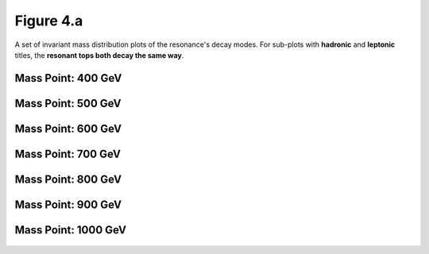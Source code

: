 .. _figure_4a:

Figure 4.a
----------

A set of invariant mass distribution plots of the resonance's decay modes. 
For sub-plots with **hadronic** and **leptonic** titles, the **resonant tops both decay the same way**.

Mass Point: 400 GeV
^^^^^^^^^^^^^^^^^^^

.. figure:: ./Mass.400.GeV/Figure.4.a.png
   :align: center

Mass Point: 500 GeV
^^^^^^^^^^^^^^^^^^^

.. figure:: ./Mass.500.GeV/Figure.4.a.png
   :align: center

Mass Point: 600 GeV
^^^^^^^^^^^^^^^^^^^

.. figure:: ./Mass.600.GeV/Figure.4.a.png
   :align: center

Mass Point: 700 GeV
^^^^^^^^^^^^^^^^^^^

.. figure:: ./Mass.700.GeV/Figure.4.a.png
   :align: center

Mass Point: 800 GeV
^^^^^^^^^^^^^^^^^^^

.. figure:: ./Mass.800.GeV/Figure.4.a.png
   :align: center

Mass Point: 900 GeV
^^^^^^^^^^^^^^^^^^^

.. figure:: ./Mass.900.GeV/Figure.4.a.png
   :align: center

Mass Point: 1000 GeV
^^^^^^^^^^^^^^^^^^^^

.. figure:: ./Mass.1000.GeV/Figure.4.a.png
   :align: center


